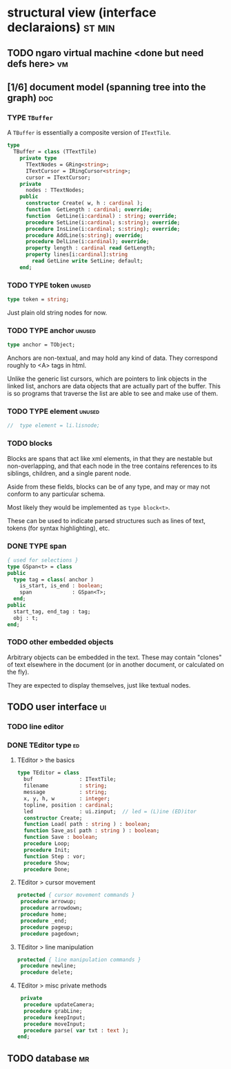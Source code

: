 * structural view (interface declaraions)                            :st:min:
:PROPERTIES:
:TS: <2013-01-11 11:21AM>
:ID: 02li6ne0kzf0
:ARCHIVE_TIME: 2013-01-13 Sun 09:17
:ARCHIVE_FILE: ~/r/minneron/min.org
:ARCHIVE_CATEGORY: min
:END:
** TODO ngaro virtual machine <done but need defs here>                 :vm:
:PROPERTIES:
:TS: <2013-01-11 03:35AM>
:ID: la310m71jzf0
:END:
** [1/6] document model (spanning tree into the graph)          :doc:
:PROPERTIES:
:TS: <2013-01-03 04:13PM>
:ID: v971ih00azf0
:END:
*** TYPE =TBuffer=
:PROPERTIES:
:TS: <2013-01-04 02:51AM>
:ID: o6e3l1u0azf0
:END:

A =TBuffer= is essentially a composite version of =ITextTile=.

#+name: type:TBuffer
#+begin_src pascal
  type
    TBuffer = class (TTextTile)
      private type
        TTextNodes = GRing<string>;
        ITextCursor = IRingCursor<string>;
        cursor = ITextCursor;
      private
        nodes : TTextNodes;
      public
        constructor Create( w, h : cardinal );
        function  GetLength : cardinal; override;
        function  GetLine(i:cardinal) : string; override;
        procedure SetLine(i:cardinal; s:string); override;
        procedure InsLine(i:cardinal; s:string); override;
        procedure AddLine(s:string); override;
        procedure DelLine(i:cardinal); override;
        property length : cardinal read GetLength;
        property lines[i:cardinal]:string
          read GetLine write SetLine; default;
      end;
#+end_src

*** TODO TYPE token                                           :unused:
:PROPERTIES:
:TS: <2013-01-12 06:41AM>
:ID: x4i08sh0lzf0
:END:

#+name: type:token
#+begin_src pascal
  type token = string;
#+end_src

Just plain old string nodes for now.

*** TODO TYPE anchor                                          :unused:
:PROPERTIES:
:TS: <2013-01-04 02:09AM>
:ID: 2mxaf3s0azf0
:END:

#+name: type:anchor
#+begin_src pascal
  type anchor = TObject;
#+end_src

Anchors are non-textual, and may hold any kind of data. They correspond roughly to <A> tags in html.

Unlike the generic list cursors, which are pointers to link objects in the linked list, anchors are data objects that are actually part of the buffer. This is so programs that traverse the list are able to see and make use of them.

*** TODO TYPE element                                         :unused:
:PROPERTIES:
:TS: <2013-01-12 03:20PM>
:ID: 8br01s51lzf0
:END:

#+name: type:element
#+begin_src pascal
//  type element = li.lisnode;
#+end_src

*** TODO blocks
:PROPERTIES:
:TS: <2013-01-03 03:53PM>
:ID: s5pjy4e19zf0
:END:

Blocks are spans that act like xml elements, in that they are nestable but non-overlapping, and that each node in the tree contains references to its siblings, children, and a single parent node.

Aside from these fields, blocks can be of any type, and may or may not conform to any particular schema.

Most likely they would be implemented as =type block<t>=.

These can be used to indicate parsed structures such as lines of text, tokens (for syntax highlighting), etc.

*** DONE TYPE span
:PROPERTIES:
:TS: <2013-01-03 03:57PM>
:ID: f4x29ce19zf0
:END:
#+name: type:span
#+begin_src pascal
  { used for selections }
  type GSpan<t> = class
  public
    type tag = class( anchor )
      is_start, is_end : boolean;
      span             : GSpan<T>;
    end;
  public
    start_tag, end_tag : tag;
    obj : t;
  end;
#+end_src

*** TODO other embedded objects
:PROPERTIES:
:TS: <2013-01-03 04:06PM>
:ID: nrrkq600azf0
:END:

Arbitrary objects can be embedded in the text. These may contain "clones" of text elsewhere in the document (or in another document, or calculated on the fly).

They are expected to display themselves, just like textual nodes.

** TODO user interface                                                  :ui:
:PROPERTIES:
:TS: <2013-01-11 11:07AM>
:ID: lb6auzd0kzf0
:END:
*** TODO line editor
:PROPERTIES:
:TS: <2013-01-11 11:22AM>
:ID: 2cxcdoe0kzf0
:END:

*** DONE TEditor type                                                   :ed:
:PROPERTIES:
:TS: <2013-01-11 11:09AM>
:ID: zy54y2e0kzf0
:END:
**** TEditor > the basics
#+name: type:TEditor
#+begin_src pascal
  type TEditor = class
    buf               : ITextTile;
    filename          : string;
    message           : string;
    x, y, h, w        : integer;
    topline, position : cardinal;
    led               : ui.zinput;  // led = (L)ine (ED)itor
    constructor Create;
    function Load( path : string ) : boolean;
    function Save_as( path : string ) : boolean;
    function Save : boolean;
    procedure Loop;
    procedure Init;
    function Step : vor;
    procedure Show;
    procedure Done;

#+end_src

**** TEditor > cursor movement
#+name: type:TEditor
#+begin_src pascal
   protected { cursor movement commands }
    procedure arrowup;
    procedure arrowdown;
    procedure home;
    procedure _end;
    procedure pageup;
    procedure pagedown;
#+end_src

**** TEditor > line manipulation
#+name: type:TEditor
#+begin_src pascal
   protected { line manipulation commands }
    procedure newline;
    procedure delete;
#+end_src

**** TEditor > misc private methods
#+name: type:TEditor
#+begin_src pascal
   private
    procedure updateCamera;
    procedure grabLine;
    procedure keepInput;
    procedure moveInput;
    procedure parse( var txt : text );
  end;
  
#+end_src

** TODO database                                                        :mr:
:PROPERTIES:
:TS: <2013-01-11 11:21AM>
:ID: ae267me0kzf0
:END:
